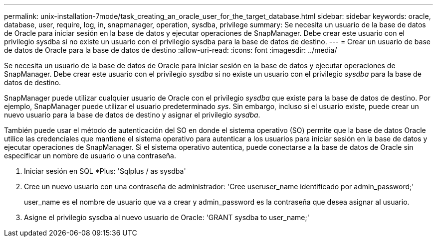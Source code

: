 ---
permalink: unix-installation-7mode/task_creating_an_oracle_user_for_the_target_database.html 
sidebar: sidebar 
keywords: oracle, database, user, require, log, in, snapmanager, operation, sysdba, privilege 
summary: Se necesita un usuario de la base de datos de Oracle para iniciar sesión en la base de datos y ejecutar operaciones de SnapManager. Debe crear este usuario con el privilegio sysdba si no existe un usuario con el privilegio sysdba para la base de datos de destino. 
---
= Crear un usuario de base de datos de Oracle para la base de datos de destino
:allow-uri-read: 
:icons: font
:imagesdir: ../media/


[role="lead"]
Se necesita un usuario de la base de datos de Oracle para iniciar sesión en la base de datos y ejecutar operaciones de SnapManager. Debe crear este usuario con el privilegio _sysdba_ si no existe un usuario con el privilegio _sysdba_ para la base de datos de destino.

SnapManager puede utilizar cualquier usuario de Oracle con el privilegio _sysdba_ que existe para la base de datos de destino. Por ejemplo, SnapManager puede utilizar el usuario predeterminado _sys_. Sin embargo, incluso si el usuario existe, puede crear un nuevo usuario para la base de datos de destino y asignar el privilegio _sysdba_.

También puede usar el método de autenticación del SO en donde el sistema operativo (SO) permite que la base de datos Oracle utilice las credenciales que mantiene el sistema operativo para autenticar a los usuarios para iniciar sesión en la base de datos y ejecutar operaciones de SnapManager. Si el sistema operativo autentica, puede conectarse a la base de datos de Oracle sin especificar un nombre de usuario o una contraseña.

. Iniciar sesión en SQL *Plus: 'Sqlplus / as sysdba'
. Cree un nuevo usuario con una contraseña de administrador: 'Cree useruser_name identificado por admin_password;'
+
user_name es el nombre de usuario que va a crear y admin_password es la contraseña que desea asignar al usuario.

. Asigne el privilegio sysdba al nuevo usuario de Oracle: 'GRANT sysdba to user_name;'

